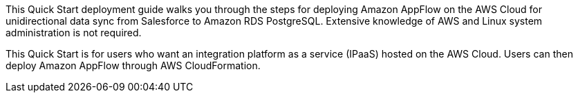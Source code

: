 // Replace the content in <>
// Identify your target audience and explain how/why they would use this Quick Start.
//Avoid borrowing text from third-party websites (copying text from AWS service documentation is fine). Also, avoid marketing-speak, focusing instead on the technical aspect.

This Quick Start deployment guide walks you through the steps for deploying Amazon AppFlow on the AWS Cloud for unidirectional data sync from Salesforce to Amazon RDS PostgreSQL. Extensive knowledge of AWS and Linux system administration is not required.

This Quick Start is for users who want an integration platform as a service (IPaaS) hosted on the AWS Cloud. Users can then deploy Amazon AppFlow through AWS CloudFormation.
